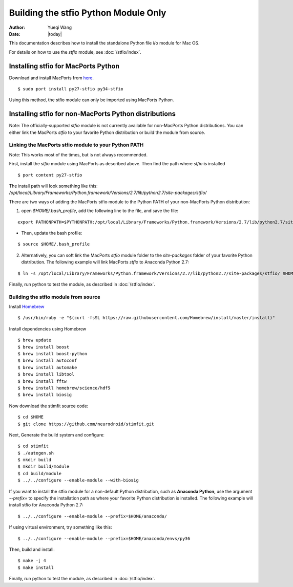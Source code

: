 *************************************
Building the stfio Python Module Only
*************************************

:Author: Yueqi Wang
:Date:    |today|

This documentation describes how to install the standalone Python file i/o module for Mac OS.

For details on how to use the *stfio* module, see :doc:`/stfio/index`.

Installing stfio for MacPorts Python
====================================
Download and install MacPorts from `here <http://www.macports.org>`_.

::

  $ sudo port install py27-stfio py34-stfio
  
Using this method, the stfio module can only be imported using MacPorts Python.

  
Installing stfio for non-MacPorts Python distributions
======================================================
Note: The officially-supported *stfio* module is not currently available for non-MacPorts Python distributions. You can either link the MacPorts *stfio* to your favorite Python distribution or build the module from source. 

Linking the MacPorts stfio module to your Python PATH
-----------------------------------------------------
Note: This works most of the times, but is not always recommended. 

First, install the *stfio* module using MacPorts as described above. Then find the path where *stfio* is installed 

::

  $ port content py27-stfio
  
The install path will look something like this: */opt/local/Library/Frameworks/Python.framework/Versions/2.7/lib/python2.7/site-packages/stfio/*

There are two ways of adding the MacPorts stfio module to the Python PATH of your non-MacPorts Python distribution:

1) open *$HOME/.bash_profile*, add the following line to the file, and save the file:

::

    export PATHONPATH=$PYTHONPATH:/opt/local/Library/Frameworks/Python.framework/Versions/2.7/lib/python2.7/site-packages/stfio/
  
- Then, update the bash profile:

::

    $ source $HOME/.bash_profile
  
2) Alternatively, you can soft link the MacPorts *stfio* module folder to the *site-packages* folder of your favorite Python distribution. The following example will link MacPorts *stfio* to Anaconda Python 2.7:

:: 

  $ ln -s /opt/local/Library/Frameworks/Python.framework/Versions/2.7/lib/python2.7/site-packages/stfio/ $HOME/anaconda/lib/python2.7/site-packages/
  
Finally, run python to test the module, as described in :doc:`/stfio/index`.



Building the stfio module from source
-------------------------------------

Install `Homebrew <https://brew.sh/>`_

::

  $ /usr/bin/ruby -e "$(curl -fsSL https://raw.githubusercontent.com/Homebrew/install/master/install)"

Install dependencies using Homebrew

::

  $ brew update
  $ brew install boost
  $ brew install boost-python
  $ brew install autoconf
  $ brew install automake
  $ brew install libtool
  $ brew install fftw
  $ brew install homebrew/science/hdf5
  $ brew install biosig
  
Now download the stimfit source code:

::

  $ cd $HOME
  $ git clone https://github.com/neurodroid/stimfit.git

Next, Generate the build system and configure:

::

  $ cd stimfit
  $ ./autogen.sh
  $ mkdir build
  $ mkdir build/module
  $ cd build/module
  $ ../../configure --enable-module --with-biosig

If you want to install the stfio module for a non-default Python distribution, such as **Anaconda Python**, use the argument *--prefix=* to specify the installation path as where your favorite Python distribution is installed. The following example will install stfio for Anaconda Python 2.7:

::
  
  $ ../../configure --enable-module --prefix=$HOME/anaconda/
 
If using virtual environment, try something like this: 

::

  $ ../../configure --enable-module --prefix=$HOME/anaconda/envs/py36

Then, build and install:

::

  $ make -j 4
  $ make install

Finally, run python to test the module, as described in :doc:`/stfio/index`.

